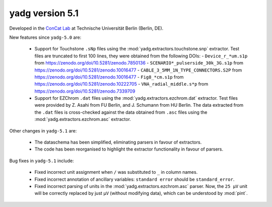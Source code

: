 **yadg** version 5.1
``````````````````````
.. image:: https://img.shields.io/static/v1?label=yadg&message=v5.1&color=blue&logo=github
  :target: https://github.com/PeterKraus/yadg/tree/5.1
.. image:: https://img.shields.io/static/v1?label=yadg&message=v5.1&color=blue&logo=pypi
  :target: https://pypi.org/project/yadg/5.1/
.. image:: https://img.shields.io/static/v1?label=release%20date&message=2024-XX-YY&color=red&logo=pypi


Developed in the |concat_lab|_ at Technische Universität Berlin (Berlin, DE).

New features since ``yadg-5.0`` are:

  - Support for Touchstone ``.sNp`` files using the :mod:`yadg.extractors.touchstone.snp` extractor. Test files are truncated to first 100 lines, they were obtained from the following DOIs:
    - ``Device_r_*um.s1p`` from https://zenodo.org/doi/10.5281/zenodo.7850136
    - ``SCENARIO*_pulserside_30k_3G.s1p`` from https://zenodo.org/doi/10.5281/zenodo.10016477
    - ``CABLE_3_5MM_1N_TYPE_CONNECTORS.S2P`` from https://zenodo.org/doi/10.5281/zenodo.10016477
    - ``Fig8_*cm.s1p`` from https://zenodo.org/doi/10.5281/zenodo.10222705
    - ``VNA_radial_middle.s*p`` from https://zenodo.org/doi/10.5281/zenodo.7339709

  - Support for EZChrom ``.dat`` files using the :mod:`yadg.extractors.ezchrom.dat` extractor. Test files were provided by Z. Asahi from FU Berlin, and J. Schumann from HU Berlin. The data extracted from the ``.dat`` files is cross-checked against the data obtained from ``.asc`` files using the :mod:`yadg.extractors.ezchrom.asc` extractor.

Other changes in ``yadg-5.1`` are:

  - The dataschema has been simplified, eliminating parsers in favour of extractors.
  - The code has been reorganised to highlight the extractor functionality in favour of parsers.

Bug fixes in ``yadg-5.1`` include:

  - Fixed incorrect unit assignment when ``/`` was substituted to ``_`` in column names.
  - Fixed incorrect annotation of ancillary variables: ``standard error`` should be ``standard_error``.
  - Fixed incorrect parsing of units in the :mod:`yadg.extractors.ezchrom.asc` parser. Now, the ``25 μV`` unit will be correctly replaced by just ``μV`` (without modifying data), which can be understood by :mod:`pint`.


.. _concat_lab: https://tu.berlin/en/concat

.. |concat_lab| replace:: ConCat Lab